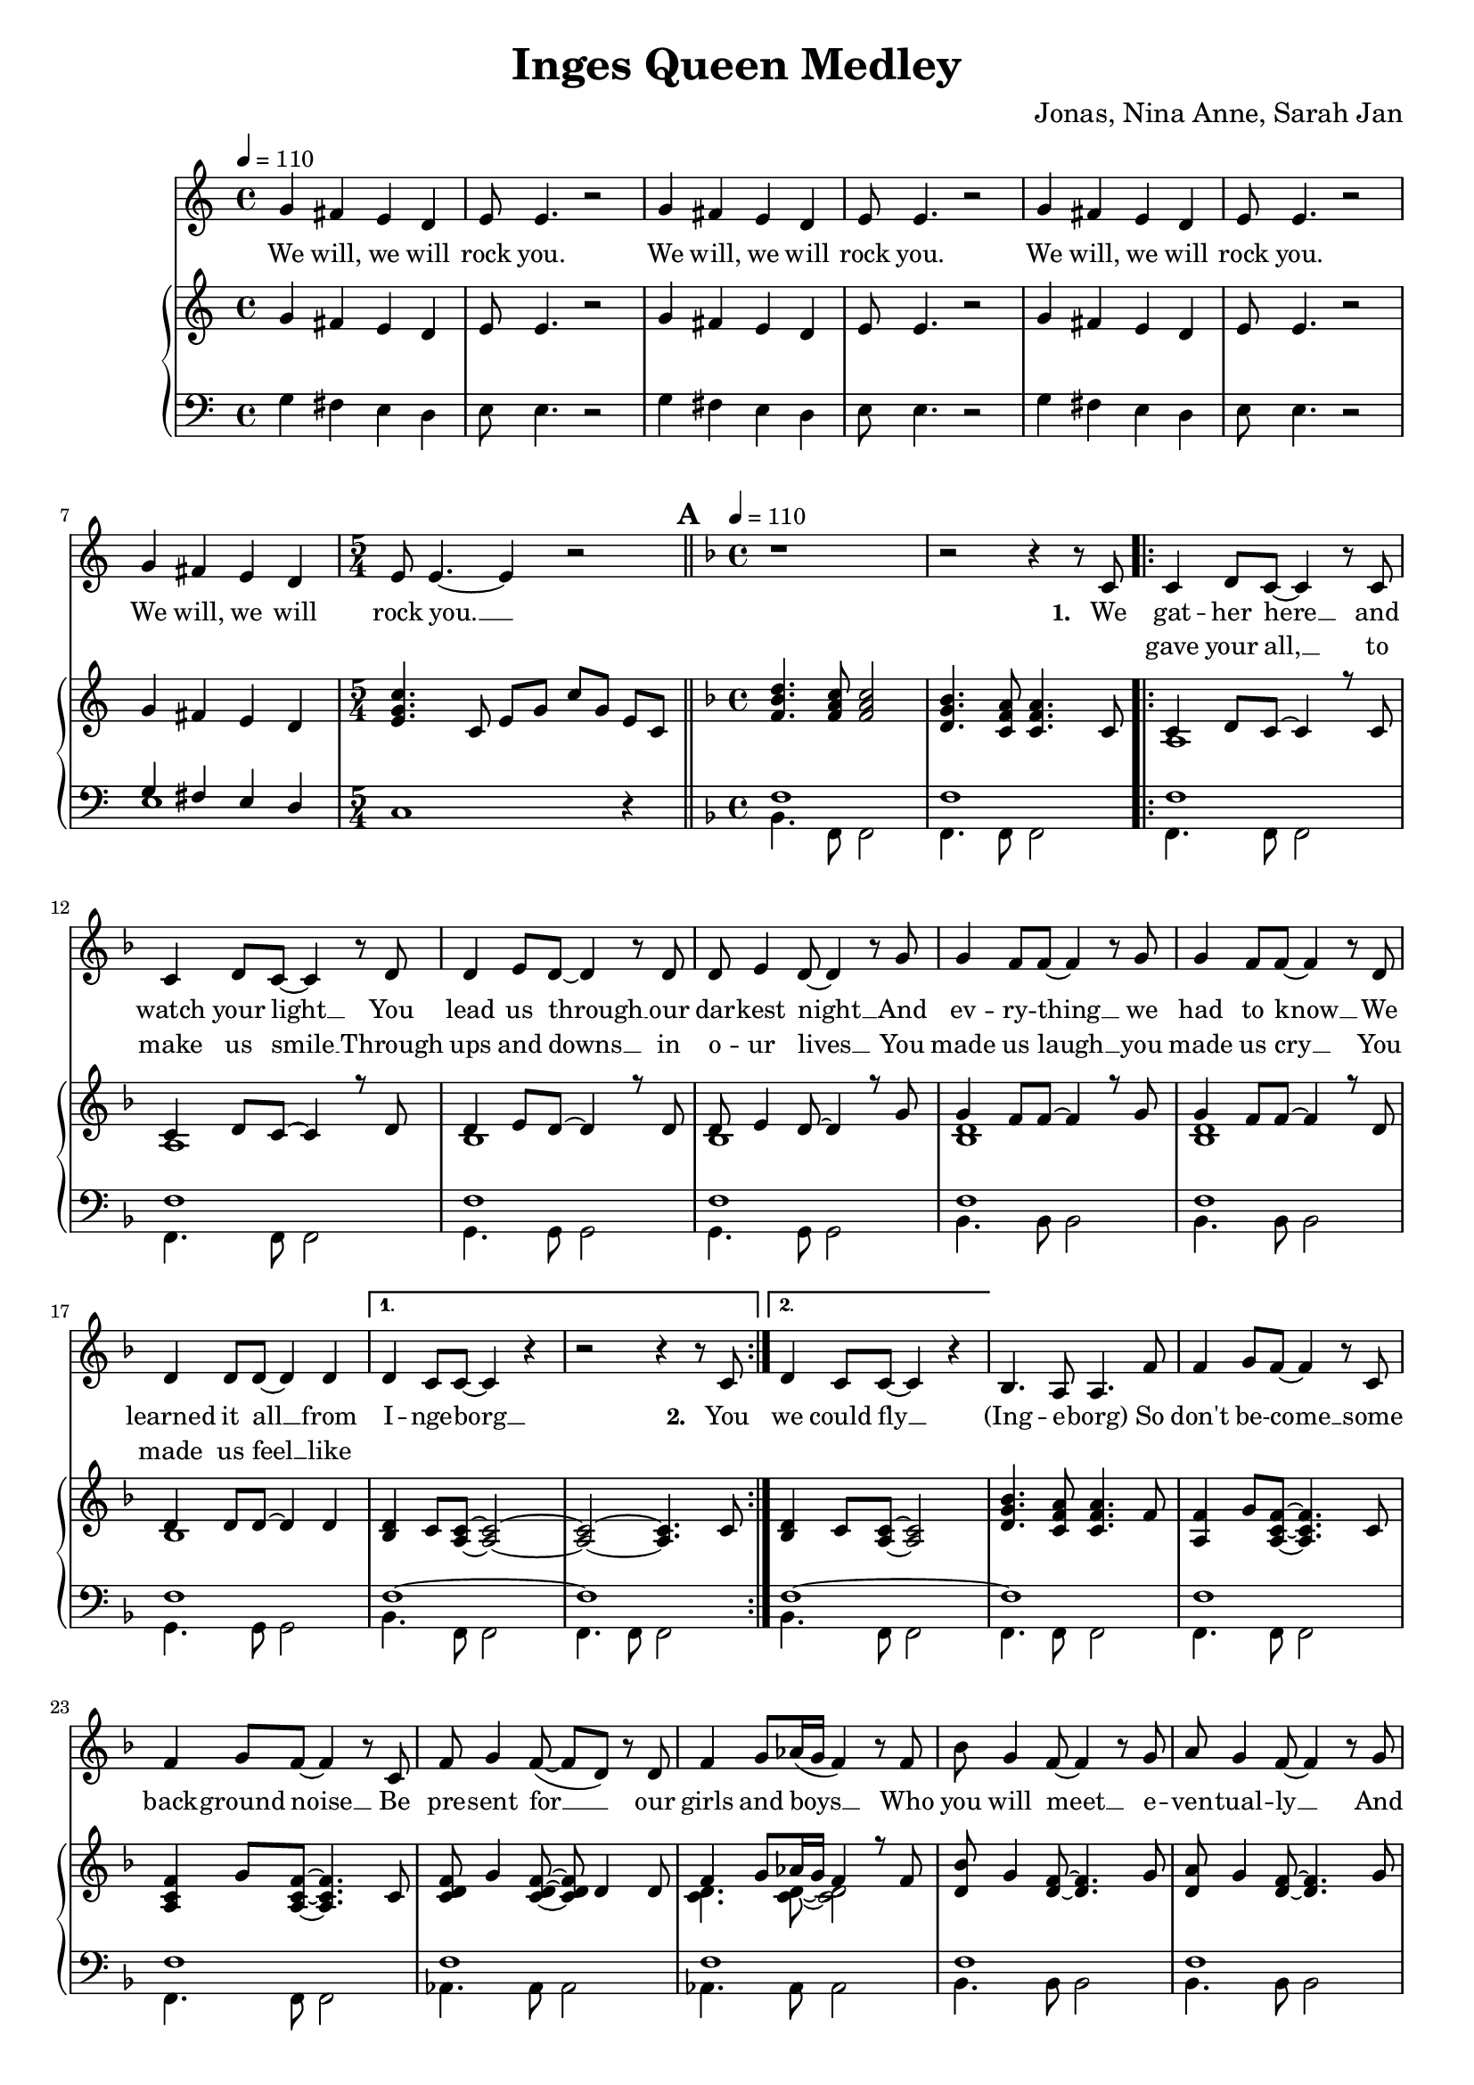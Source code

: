 \version "2.24.1"

\header{
  title = "Inges Queen Medley"
  composer = "Jonas, Nina Anne, Sarah Jan"
}

global = {
  \key c \major
  \time 4/4
  \dynamicUp
  \set melismaBusyProperties = #'()
  \tempo 4 = 110
}

musicOne = \relative {
  g'4 fis e d |
  e8 e4. r2 |
  g4 fis e d |
  e8 e4. r2 |
  g4 fis e d |
  e8 e4. r2 |
  g4 fis e d |
  \time 5/4
  e8 e4. ~ 4 r2 |
  % ---------------------------------------------
  \bar "||" \key f \major \mark \default \tempo 4 = 110 \time 4/4
  r1 |
  r2 r4 r8 c8 |
  \repeat volta 2 {
    c4 d8 c ~ c4 r8 c |
    c4 d8 c ~ c4 r8 d |
    d4 e8 d ~ d4 r8 d |
    d e4 d8 ~ d4 r8 g |
    g4 f8 f ~ f4 r8 g |
    g4 f8 f ~ f4 r8 d |
    d4 d8 d ~ d4 d |
    \alternative{
      \volta 1 { d4 c8 c ~ c4 r | r2 r4 r8 c8 | }
      \volta 2 { d4 c8 c ~ c4 r | }
    }
  }
  bes4. a8 a4. f'8 |
  f4 g8 f ~ f4 r8 c |
  f4 g8 f ~ f4 r8 c |
  f8 g4 f8( ~ f d) r d |
  f4 g8 as16( g f4) r8 f |
  bes g4 f8 ~ f4 r8 g |
  a g4 f8 ~ f4 r8 g |
  a g4 f8 ~ f4 r8 d |
  f g4 g8 ~ g4 r8 c, |
  a'4 bes8 a ~ a4 r8 c, |
  a'4 bes8 a ~ a4 r8 c, |
  g'4 a8 g ~ g4 r8 c, |
  g'4 a8 g ~ g4 r4 |
  d4. c8 c2 |
  bes4. a8 a2 |
  \repeat volta 2 {
    f'4 g8 f ~ f c4 r8 |
    f f g f c r r4 |
    f8 f g f c r r4 |
    f8 f g f c r r4 |
    f4 g8 f ~ f c4 r8 |
    f f g f c r r4 |
    f8 f g f ~ f c4 r8 |
    g4 a8 bes ~ bes c4 d8 ~ |
    d4 r r2 |
    d4 e8 f ~ f4 r4 |
    f2 e |
    d e |
    f1 |
  }
  r1 |
  r1 |
  r1 |
  % ---------------------------------------------
  \bar "||" \key bes \major \mark \default \tempo 4 = 90
  r8 f8 8 8 4 4 |
  r8 e e f e d c4 |
  \time 5/4
  r8 f f f g4 f f,8 f |
  \time 4/4
  d' d es d c bes4. |
  d8 d d d ~ d4. d8 |
  d d es f ~ f4 bes, |
  g'1 |
  r8 g g g g4 g |
  \time 5/4
  r8 f f g f es c g' a bes |
  \time 4/4
  b b bes4 a8 a bes4 |
  b8 b bes4 a8 a bes8 bes, |
  g'8 g g g f f bes4 |
  e,8 e e e f4 f,8 a |
  f'2. a,8( bes) |
  bes2. r4 |
  r2 g'4 f |
  d8 d4. ~ d4 r8 bes |
  c d d2 r8 c16 d |
  es8 f es d c4 c8 d |
  es f es d c4 g'8 f |
  d8 d4. ~ d8 d8 d8 f |
  a8. g16 g2 g8 g |
  bes bes bes bes bes g ees d |
  c2 as4 g |
  g'8 g4. ~ g4 f8( g16 as |
  g2.) g8 g16 g |
  as8 g g f f4. bes,8 |
  bes f' f g g as as bes |
  g2 r2 |
  R1 |
  R1 |
  R1 |
  R1 |
  R1 |
  R1 |
  % ---------------------------------------------
  \bar "||" \key f \major \tempo 4 = 90 \mark \default
  r2. a8 a |
  g( f4) f8 f a c f |
  e2 ~ e8 c a g |
  f2 r8 a g f |
  g4.( a8 ~ a4 bes |
  c2.) d8 e |
  f2. r8 f |
  a4 bes8 a ~ a4 g |
  f4. d8 ~ d4. f8 |
  a a bes a ~ a4 g |
  fis8 g4 a8 ~ a4 d, |
  bes' r8 a ~ a4 g |
  bes,1 |
  bes'4 r8 a ~ a g g g |
  \tempo 4 = 110
  bes, bes bes c ~ c d4. |
  e8 e e f ~ f g a, a |
  g f f4 f8 a c f |
  e2 r8 c a g ~ |
  g f4 f8 a g f g ~ |
  g g4. a8 bes8 ~ 8 c8 ~ |
  c2. a8 a |
  g f f4 f8 a c f |
  e4. e8 a a a g ~ |
  g f4. r8 a, g f |
  g4. a8 ~ 4 bes  |
  c c8 c d e4. |
  f2. r8 f |
  a4 bes8 a ~ 4 g |
  f4. d8 ~ 4. a'8 |
  a a bes a ~ a g g g |
  fis8 8 8 ~ 8 g a4 a8 ~ |
  a g4. r4 r8 g |
  fis8 8 8 8 g a4 bes8 ~ |
  4. 8 8 a g f |
  f f f f f f f g ~ |
  4 r r2 |
  a,4. bes8 ~ 4 c |
  f4. a,8 a a g f |
  g4 a r r8 g |
  a a c a ~ 4 r |
  a4. bes8 ~ 4 c |
  f a,8 a a a g f |
  g4 a r r8 a' |
  a a bes a( ~ 4 d,) |
  bes'4. a8 ~ 8 g4. |
  bes,1 |
  bes'4. a8 ~ 8 g4. |
  bes,2. r8 d |
  e4 e8 e f g4 f8 ~ |
  1 |
  % ---------------------------------------------
  \bar "||" \time 6/8 \key bes \major \tempo 4 = 90 \mark \default
  R2. |
  R2. |
  R2. |
  \key c \major
  \repeat volta 2 {
    c4. ~ c8 b c |
    b4 g8 ~ g4 e8 |
    a4( e8 ~ e4.) |
    r2 r8 g |
    c4. ~ c8 d e |
    g4 e8 ~ e a, b |
    a2. |
    R2. |
    a4. g4 a8 |
    g4. f |
    f' e4 f8 |
    e4. d |
    e c4 f8 |
    e4. c4 f8 |
    es4. c4 f8 |
    es4. c |
    r2 bes8 g |
    c2. |
  }
}

verseOne = \lyricmode {
  We will, we will rock you.
  We will, we will rock you.
  We will, we will rock you.
  We will, we will rock you. __ _
  \set stanza = #"1. "
  We gat -- her here __ _ and watch your light __ _
  You lead us through __ _ our dar -- kest night __ _
  And ev -- ry -- thing __ _ we had to know __ _
  We learned it all __ _ from I -- nge -- borg __ _
  \set stanza = #"2. " You
  we could fly __ _
  (Ing -- e -- borg)
  So don't be -- come __ _ some back -- ground noise __ _
  Be pre -- sent for __ _ _ our girls and boys __ _ _
  Who you will meet __ _ e -- ven -- tual -- ly __ _
  And don't com -- plain, __ _ so we'll get there __ _
  You had your times, __ _ you had your struggles, __ _
  You've yet to have __ _ your fin -- est hour __ _
  Ing -- e -- borg (Ing -- e -- borg)
  We are here __ _ to ce -- le brate your years
  Hap -- py birth -- day Mum, Hap -- py birth -- day Aunt,
  We are here __ _ to ce -- le brate your years
  Hap -- py birth -- day Ing -- e, six -- ty years __ _ with you __ _
  Ing -- e -- borg __ _, we all here love you.
  % ---------------------------------------------
  Ist es schon so weit?
  Ist es so lan -- ge her?
  ge'bo -- ren im Dor -- fe
  im dem Kreis der Fa -- mi -- li -- e
  Schu -- le geht los __ _
  nach Fran -- ken -- berg ist's __ _ so weit
  Als ar -- mer Stu -- di, auf gehts nach Darm -- - stadt
  Mat -- he ist manch -- mal leicht, manch -- mal schwer
  Nor -- bert da, bes -- te Zeit
  mit Ne -- wrl -- lys nach U -- S -- A
  dann be -- ginnt die Ar -- beit für dich
  Daim -- - ler
  Doch dann, Ma -- ma, __ _ Jo -- nas ist da
  und gleich gehts nach Ka -- na -- da
  Hoch -- zeit Kutsch -- fahrt wun -- der -- bar.
  wie -- der Ma -- ma, __ _ Ni -- na ist auch schon da
  mit zwei Kin -- dern macht der Um -- zug dop -- pelt Spaß
  noch -- mal Ma -- ma, __ _ ooh __ _ _ _
  Mit An -- ne fah -- ren wir ans Meer
  Es hätt' für uns so wei -- ter ge -- hen könn'n.
  % ---------------------------------------------
  Wenn das Le -- ben nicht läuft so wie ge -- plant, __ _
  sind wir bei dir und steh'n dir bei __ _ _ _ _
  Was auch kam, du ließt dich nicht __ _ um -- wer -- fen. __ _
  und Freun -- de, Fa -- mi -- - lie hiel -- ten dich __ _
  Denn nichts hält __ _ dich auf.
  Nichts hält __ _ dich denn du singst im -- mer wei -- - ter,
  tanzt im -- mer wei -- - ter.
  Hast ein Haus ge -- baut mit 'nem Gar -- ten dran
  mit Hor -- ten -- - sien, Hol -- lun -- der Mag -- no -- - lie Ap -- fel -- - baum __ _
  Und bei al -- lem, war je -- mand mit da -- bei.
  ja, das war der Tho - mas.
  Zu -- sam -- men fahrt, reist, __ _ tanzt ihr durch das gan -- ze Land.
  Lernst Rus -- sisch und __ _ Fran -- zö -- sisch __ _
  Bringst Kin -- dern was bei, __ _
  um sie auf Le -- ben vor -- - zu -- be -- rei -- - ten.
  Du bringst dich in der Kir -- che ein __ _
  und bist die größ -- te Alt -- stim -- me im Gos -- pel -- - chor. __ _
  Nichts hält __ _ dich auf
  wir wüns -- chen für die Zu -- kunft ei -- ne gu -- te Zeit __ _
  Nichts hält __ _ euch auf
  Ihr ver -- wirkt -- licht eu -- re Träu -- me
  _ Si -- grid und Bru -- - no
  %und lasst al --les raus __ _ _
  Nichts hält __ _ euch auf
  Nichts hält __ _ euch auf
  ? ? ? ? ? ? ? ?
  % ---------------------------------------------
  She __ _ is the cham -- pion __ _ and friend __ _ _
  and she'll __ _ keep on fight -- ing __ _ till the end.
  She is the cham -- pion,
  she is the cham -- pion,
  we are her fam -- ly
  and she is the cham -- pion of us all. __ _
}

verseTwo = \lyricmode {
  _ _ _ _ _ _
  _ _ _ _ _ _
  _ _ _ _ _ _
  _ _ _ _ _ _ _
  _ gave your all, __ _ to make us smile __ _
  Through ups and downs __ _ in o -- ur lives __ _
  You made us laugh __ _ you made us cry __ _
  You made us feel __ _ like
}

pianoUp = \relative {
  g'4 fis e d |
  e8 e4. r2 |
  g4 fis e d |
  e8 e4. r2 |
  g4 fis e d |
  e8 e4. r2 |
  g4 fis e d |
  \time 5/4
  <c' g e>4. c,8 e g c g e c |
  % ---------------------------------------------
  \bar "||" \key f \major \mark \default \tempo 4 = 110 \time 4/4
  <d' bes f>4. <c a f>8 <c a f>2 |
  <bes g d>4. <a f c>8 <a f c>4. c,8 |
  \repeat volta 2 {
  << {
    c4 d8 c ~ 4 r8 c |
    c4 d8 c ~ 4 r8 d |
    d4 e8 d ~ 4 r8 d |
    d e4 d8 ~ 4 r8 g |
    g4 f8 f ~ 4 r8 g |
    g4 f8 f ~ 4 r8 d |
    d4 8 8 ~ 4 4 |
  }
  \\{
    a1 |
    a |
    bes |
    bes |
    <d bes> |
    <d bes> |
    bes |
  } >>
    \alternative{
      \volta 1 {
        <d bes>4 c8 <c a> ~ <c a>2 ~ |
        <c a> ~ <c a>4. c8 |
      }
      \volta 2 {
        <d bes>4 c8 <c a> ~ <c a>2 |
      }
    }
  }
  <bes' g d>4. <a f c>8 4. f8 |
  <f a,>4 g8 <f c a>8 ~ 4. c8 |
  <f c a>4 g8 <f c a>8 ~ 4. c8 |
  <f d c> g4 <f d c>8 ~ 8 d4 8 |
  << {f4 g8 as16 g f4 r8 f} \\ {<d c>4. 8 ~ 2} >> |
  <bes' d,>8 g4 <f d>8 ~ 4. g8 |
  <a d,> g4 <f d>8 ~ 4. g8 |
  <a d,> g4 <f d>8 ~ 4. d8 |
  <f d> g4 <g d>8 ~ 4. c,8 |
  <a' f c>4 bes8 <a f c>8 ~ 4. c,8 |
  <a' f c>4 bes8 <a f c>8 ~ 4. c,8 |
  <g' f bes,>4 a8 <g f bes>8 ~ 4. bes,8 |
  <g' f bes,>4 a8 <g f bes>8 ~ 2 |
  <d bes>4. <c a>8 2 |
  <bes' g d>4. <a f c>8 2 |
  \repeat volta 2 {
    << {
      <f c>4 g8 f ~ f c4. |
      f8 f g f c2 |
      f8 f g f c2 |
      f8 f g f c2 |
      <f c>4 g8 f ~ f c4. |
      f8 f g f c2 |
      f8 f g f ~ f c4. |
      g4 a8 bes ~ bes c4 d8 ~ 2
    } \\ {
      a1 |
      <d bes>4. a8 ~ a2 |
      <d bes>4. a8 ~ a2 |
      <d bes>4. a8 ~ a2 |
      a1 |
      <d bes>4. a8 ~ a2 |
      <d bes>4. a8 ~ a2 |
      bes2 ~ bes4. <bes f>8 ~ 2
    } >>
    <e c g>2 |
    <d f,>4 <e g,>8 <f a,>8 ~ 2 |
    <f c g> <e c g> |
    <d c g> <e c g> |
    <f c a>1 |
  }
  r1 |
  f8 f f' f, d' c bes a |
  <bes g f d>1 |
  % ---------------------------------------------
  \bar "||" \key bes \major \mark \default \tempo 4 = 90
  r8 <bes g f d> <bes g f d> <bes g f d> <bes g f d>4 <bes g f d>
  r8 <bes g e c> <bes g e c> <bes g f d> <bes g e c> <bes g e c> <g e bes>4
  \time 5/4
  r8 <a f es c> <a f es c> <a f es c> <bes g es c>4 <a f es c> <f f,>8 <f f,> |
  \time 4/4
  <bes f d bes> <bes f d bes> <bes g es c> <bes f d bes> <a f d a> <f d bes f>4. |
  <d bes>8 <d bes> <d bes> <d bes> ~ <d bes>4. <d bes>8 |
  <d as> <d as> <es c as> <f d as> ~ <f d as>4 bes, |
  <g' es bes>1 |
  r8 <g es> <g es> <g es> <g es>4 <g es> |
  \time 5/4
  r8 <f es a,> <f es a,> g <f a,> es <c a> <g' bes,> <a c,> <bes d,> |
  \time 4/4
  <b fis b,> <b fis b,> <bes f bes,>4 <a e a,>8 <a e a,> <bes f bes,>4 |
  <b fis b,>8 <b fis b,> <bes f bes,>4 <a e a,>8 <a e a,> <bes f bes,>4 |
  << {g8 g g g f f bes4} \\ {<es, bes>2 <f bes,>} >> |
  << {e8 e e e} \\ {bes2} >> <f' a,>4 f,8 a |
  <a' f c>2. a,8 bes |
  r8 f' bes d <g g,>4 <f f,> |
  r8 f, bes d <g g,>4 <f f,> |
  d,8 d4. ~ d4 r8 bes |
  c <d bes> <d bes>2 r8 c16 d |
  <es c>8 f es d c4 c8 d |
  <es c> f es d <c a>4 r |
  d8 d4. ~ d4 d8 f |
  <d bes>2. r4 |
  es2 es4 g, |
  f2. r4 |
  <es' bes>2. bes4 |
  <g' es c>2. r4 |
  c,2 c4. bes8 |
  bes <f' d> <f d> g g <as f> <as f> <bes d,> |
  \tempo 4=80
  <g es> bes, g' f16 es << {bes'4. g8 c2 c8 d16 es c8 d16 es} 
    \\ {r4 <f, bes,> r <g es> g2} >> |
  <f' c as>4. c8 f16 g as bes c4 |
  \tuplet 6/4 4 { bes16 as g as g f g f es f es d es d c d c bes } bes4 |
  r16 bes c d es32 f g as bes8 r16 bes, c d es32 f g as bes8 |
  <c g es>4. d,16 es c8 d16 es c8 d16 es |
  \tempo 4=70
  <f c as>4. d16 es c8 d16 es c8 d16 es |
  % ---------------------------------------------
  \bar "||" \key f \major \tempo 4 = 90 \mark \default
  <f c a>2. a,8 a |
  << { g8 f4 f8 } \\ { <c a>2 } >> <f c a>8 a <c a f> f |
  << {e2 ~ e8 c a g} \\ { <c g>4 <c g>4 <g e> <e c> } >> |
  << {f2 f8 a g f} \\ {<d a>4 4 4 4} >> |
  <g d bes>4. <a f d bes>8 ~ 4 <bes f d> |
  << {c2 ~ c4} \\ {<g e>4 8 8 ~ 4} >> d8 e |
  <f c a>4 <c' a>8 f, <c' a>8 f, <c' a>8 f, |
  <a f c>4 bes8 <a es c> ~ 4 <g es c a> |
  <f d bes>4. <d bes f>8 ~ 4. f8 |
  <a f d bes> a bes <a f d bes> ~ 4 <g d bes> |
  <fis d c>8 g4 <a fis d c>8 ~ 4 d, |
  <bes' g d> r8 <a f c>8 ~ 4 <g d bes> |
  << {bes2 d} \\ {d,8 f g f bes g f g} >> |
  <bes g d>4 r8 <a f c>8 ~ 8 g <g d bes> g |
  \tempo 4 = 110
  <bes g>8 8 8 <c a> ~ 8 <d bes>4. |
  <e c>8 8 8 <f d> ~ 8 <g e> a, a |
  <g c, a> f <f c a>4 8 a <c a f> f |
  << {e2} \\ {<c g>4 4} >> <g e c>8 c <a e c> <g c, a> ~ |
  8 <f c a>4 f8 <a f c> g <f c a> <g f d bes> ~ |
  8 4. <a f d bes>8 <bes f d>8 ~ 8 << {c8 ~ 2} \\ {<g e>8 ~ 4} >>
   <bes g>4 <a e c>8 a |
  <g c, a> f <f c a>4 4 <c' a f>8 f |
  << {e4. e8} \\ {<c g>4 4} >> <a e c>8 a <a e c> <g c, a> ~ |
  8 <f c a>4. r8 a <g c, a> f |
  <g f d bes>4. <a f d bes>8 ~ 4 <bes g e c> |
  <c bes g e>4 c8 c d <e c bes g>4. |
  << {f2} \\ {<c a>4 4} >> <c a>8 4 f,8 |
  <a f es c>4 bes8 <a f es c> ~ 4 g |
  <f d bes>4. <d bes f>8 ~ 4. a'8 |
  <a f d bes> a bes <a f d bes> ~ 8 g <g f d bes> g |
  <fis c a> fis <fis c a> fis g <a fis c>4 <a f d bes>8 ~ |
  8 <g f d bes>4. <d' bes>4 8 g, |
  <fis c a> fis <fis c a> fis g <a fis c>4 << {bes8 ~ 4. 8} \\ {<f d>8 ~ 4 4} >> <bes f d>8 a <g d bes> f |
  <f d bes> f <f d bes> f <f d bes> f <f d bes> <g e c> ~ |
  8 c c c <c g e> c c c |
  <a f c>4. <bes g d>8 ~ 4 <c a f> |
  <f d a>4. a,8 <a f> a <g d> f |
  <g f d bes>4 <a f d bes> <d bes>4 8 g, |
  <a e bes> a c <a e bes> ~ 4 <c g e> |
  <a f c>4. <bes g d>8 ~ 4 <c a f> |
  <f d a> <a, f>8 a <a f> a <g d> f |
  <g f d bes>4 <a f d bes> <g' d bes>4 8 a, |
  <a fis d c> a bes <a f d c> ~ 4 d, |
  <bes' g d>4. <a f d>8 ~ 8 <g d bes>4. |
  <bes, g>1 |
  <bes' g d>4. <a f d>8 ~ 8 <g d bes>4. |
  <bes, g>2. r8 d |
  <e c bes g>4 8 e f <g e bes>4 << {f8 ~ 1} \\ {<bes, g>8 ~ 4. 8 ~ 2} >> |
  % ---------------------------------------------
  \bar "||" \time 6/8 \key bes \major \tempo 4 = 90
  <f'' c a>4 r8 f,16 g a c d8 |
  <g es bes>4 f8 <g es bes>4 f8 |
  <g es bes>4 f8 <g d b>4. |
  \key c \major
  \repeat volta 2{
    <c, g e>4. ~ <c g e>8 <b g e> c |
    <b g e>4 <g e b>8 ~ <g e b>4 e8 |
    <a e c>4( <e c>8 ~ <e c>4.) |
    <f c a>4. <g d b>4 g8 |
    <c g e>4. ~ <c g e>8 <d g, e> e |
    <g e b>4 <e b g>8 ~ <e b g> a, b |
    <a f c>2. |
    <e a,>4 <e bes>8 ~ <e bes> <e a,>4 |
    <a f d>4. <g d>4 <a f d>8 |
    <g d>4. <f d> |
    <f' c a> <e c a>4 <f c f,>8 |
    <e as, f>4. <d a f> |
    <e c g> <c g>4 <f c g>8 |
    <e a, f>4. <c a f>4 <f a, f>8 |
    <es bes g>4. <c g>4 <f bes, g>8 |
    <es a, f>4. <c a f> |
    <g d c>8 <g d c>4 r8 bes g |
    <g e>2. |
  }
}

pianoDown = \relative { \clef bass
  g4 fis e d |
  e8 e4. r2 |
  g4 fis e d |
  e8 e4. r2 |
  g4 fis e d |
  e8 e4. r2 |
  << { g4 fis e d | } \\ { e1 | } >>
  \time 5/4
  c1 r4
  % ---------------------------------------------
  \bar "||" \key f \major \mark \default \tempo 4 = 110 \time 4/4
  << {
    f1 |
    f |
    \repeat volta 2 {
      f1 |
      f1 |
      f1 |
      f1 |
      f1 |
      f1 |
      f1 |
      \alternative{
        \volta 1 { f1 ~ | f1 | }
        \volta 2 { f1 ~ | }
      }
    }
    f1 |
    f1 |
    f1 |
    f1 |
    f1 |
    f1 |
    f1 |
    <f g> |
    <f g> |
    a |
    a |
    g |
    g |
    f ~ |
    f |
  } \\ {
    bes,4. f8 f2 |
    f4. f8 f2 |
    \repeat volta 2 {
      f4. f8 f2 |
      f4. f8 f2 |
      g4. g8 g2 |
      g4. g8 g2 |
      bes4. bes8 bes2 |
      bes4. bes8 bes2 |
      g4. g8 g2 |
      \alternative{
        \volta 1 { bes4. f8 f2 | f4. f8 f2 | }
        \volta 2 { bes4. f8 f2 | }
      }
    }
    f4. f8 f2 |
    f4. f8 f2 |
    f4. f8 f2 |
    as4. 8 2 |
    4. 8 2 |
    bes4. 8 2 |
    4. 8 2 |
    b4. 8 2 |
    b4. 8 2 |
    c4. 8 2 |
    4. 8 2 |
    4. 8 2 |
    4. 8 2 |
    bes4. f8 f2 |
    4. 8 2 |
  } >>
  \repeat volta 2 {
    es4. 8 4 es' |
    bes4. f8 4 f' |
    bes,4. f8 4 f' |
    bes,4. f8 4 f' |
    es,4. 8 4 es' |
    bes4. f8 4 f' |
    bes,4. f8 2 |
    es4. 8 2 |
    bes2 c |
    d4. 8 2 |
    c4. 8 2 |
    4. 8 2 |
    f4. 8 2 |
  }
  f8 f f' f, f f' ~ 4 |
  f,8 f f' f, f f' ~ 4 |
  bes1 |
  % ---------------------------------------------
  \bar "||" \key bes \major \mark \default \tempo 4 = 90
  R1 |
  R |
  \time 5/4
  R1 * 5/4 |
  \time 4/4
  R1 |
  g,2. g4 |
  bes2. d,4 |
  << {es1} \\ {r4 bes' g' bes,} >> |
  c1 |
  \time 5/4
  f,1 r4 |
  \time 4/4
  dis'4 d cis d |
  dis d cis d |
  es2 d |
  cis c |f,4 c' f2 |
  <bes d, bes>1 |
  <bes d, bes> |
  bes,8 f' bes f bes, f' bes f |
  g, d' g d g, d' g d |
  c, g' c g c, g' c g |
  c, g' c g f c' f a |
  bes, f' bes f bes, f' bes f |
  g, d' g d g, d' g d |
  c2 b4 bes |
  a2 as4 g |
  es8 bes' es bes es,4 d4 |
  c8 g' c g c,4 g' |
  f4. e8 es4 d |
  bes4. bes8 bes4 bes |
  es2 d |
  c c' |
  f,4. e8 es4 d |
  bes'8. f16 bes8. f16 bes8. f16 bes f bes, d |
  es4. es8 d4. d8
  c4. c8 c4. c8 |
  f4. c8 c4. c8 |
  % ---------------------------------------------
  \bar "||" \key f \major \tempo 4 = 90 \mark \default
  f2. r4 |
  f'2 f |
  a e |
  d d |
  g,1 |
  c2 g4 c |
  f4. 8 4 4 |
  f4. 8 4 4 |
  bes,4. 8 4 4 |
  g g g g |
  d'4. 8 4 4 |
  g r8 d ~ d4 g |
  g1 |
  g4 r8 d ~ d4 g |
  \tempo 4 = 110
  g, g g g |
  c c c c |
  f, f f f |
  a a a a |
  d d d d |
  g, g g g |
  c c c c |
  f, f f f |
  a a a a |
  d d d d |
  g, g g g |
  c c c c |
  f, f f f |
  f f f f |
  bes bes bes bes |
  g g g g |
  d' d d d |
  g, g g g |
  d' d d d |
  g g g g |
  bes, a g f |
  c' c c c |
  f,4. g8 ~ 4 a |
  d d d d |
  g, g g g |
  c c c c |
  f,4. g8 ~ 4 a |
  d d d d |
  g, g g g |
  d' d d d |
  g4. d8 ~ d g,4. |
  <f' g,>4 4 4 4 |
  g,4. d'8 ~ d g,4. |
  g4 g g g |
  c c c c |
  es4. 8 ~ 8 es8 f g |
  % ---------------------------------------------
  \bar "||" \time 6/8 \key bes \major \tempo 4 = 90
  <f, f'>4. 4. |
  4. 4. |
  4. <g' g,>4. |
  \key c \major
  \repeat volta 2 {
    c,,4. c'8 c, d |
    e4. e'8 e, g |
    a4. a'8 e a, |
    f4. g |
    c, c'8 c, d |
    e4. e'8 e, g |
    f4. f'8 <e e,> <d d,> |
    <cis cis,>4. cis8 a cis, |
    d4. d'8 d, d |
    d4. d'8 d, e |
    f4. f'8 f,  as |
    b4. d |
    c, c'8 c, c |
    d4. d'8 d, d |
    es es' es es es, es |
    f4. c'8 bes g |
    <f' g,> <f g,>4 ~ <f g,>4. |
    <c c,>2. |
  }
}

\score {
  <<
    \new Voice = "one" { \global \musicOne }
    \new Lyrics \lyricsto one \verseOne
    \new Lyrics \lyricsto one \verseTwo
    \new PianoStaff <<
      \new Staff = "up" { \global \pianoUp }
      \new Staff = "down" { \global \pianoDown }
    >>
  >>
  \layout {
    #(layout-set-staff-size 17)
  }
}

\score {
  \unfoldRepeats {
    <<
      \new Voice = "one" { \global \musicOne }
      \new Lyrics \lyricsto one \verseOne
      \new Lyrics \lyricsto one \verseTwo
      \new PianoStaff <<
        \new Staff = "up" { \global \pianoUp }
        \new Staff = "down" { \global \pianoDown }
      >>
    >>
  }
  \midi { }
}
